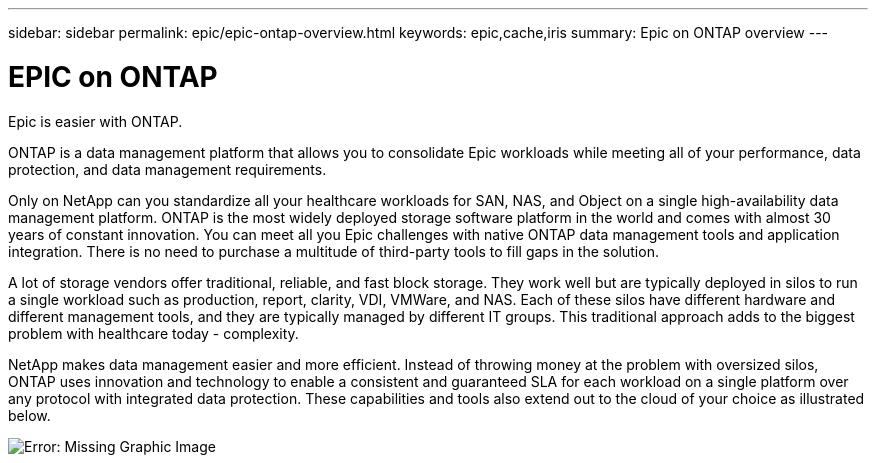 ---
sidebar: sidebar
permalink: epic/epic-ontap-overview.html
keywords: epic,cache,iris
summary: Epic on ONTAP overview
---

= EPIC on ONTAP

:hardbreaks:
:nofooter:
:icons: font
:linkattrs:
:imagesdir: ../media

[.lead]
Epic is easier with ONTAP.

ONTAP is a data management platform that allows you to consolidate Epic workloads while meeting all of your performance, data protection, and data management requirements.

Only on NetApp can you standardize all your healthcare workloads for SAN, NAS, and Object on a single high-availability data management platform. ONTAP is the most widely deployed storage software platform in the world and comes with almost 30 years of constant innovation. You can meet all you Epic challenges with native ONTAP data management tools and application integration. There is no need to purchase a multitude of third-party tools to fill gaps in the solution.

A lot of storage vendors offer traditional, reliable, and fast block storage. They work well but are typically deployed in silos to run a single workload such as production, report, clarity, VDI, VMWare, and NAS. Each of these silos have different hardware and different management tools, and they are typically managed by different IT groups. This traditional approach adds to the biggest problem with healthcare today - complexity.

NetApp makes data management easier and more efficient. Instead of throwing money at the problem with oversized silos, ONTAP uses innovation and technology to enable a consistent and guaranteed SLA for each workload on a single platform over any protocol with integrated data protection. These capabilities and tools also extend out to the cloud of your choice as illustrated below.

image:epic-consolidation.png[Error: Missing Graphic Image]
